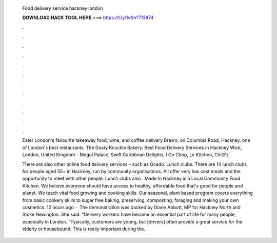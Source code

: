   Food delivery service hackney london
  
  
  
  𝐃𝐎𝐖𝐍𝐋𝐎𝐀𝐃 𝐇𝐀𝐂𝐊 𝐓𝐎𝐎𝐋 𝐇𝐄𝐑𝐄 ===> https://t.ly/1vfm?713874
  
  
  
  .
  
  
  
  .
  
  
  
  .
  
  
  
  .
  
  
  
  .
  
  
  
  .
  
  
  
  .
  
  
  
  .
  
  
  
  .
  
  
  
  .
  
  
  
  .
  
  
  
  .
  
  Eater London's favourite takeaway food, wine, and coffee delivery Brawn, on Columbia Road, Hackney, one of London's best restaurants. The Dusty Knuckle Bakery. Best Food Delivery Services in Hackney Wick, London, United Kingdom - Mogul Palace, Swift Caribbean Delights, I Go Chop, Le Kitchen, Chilli'z.
  
  There are also other online food delivery services – such as Ocado. Lunch clubs. There are 14 lunch clubs for people aged 55+ in Hackney, run by community organisations. All offer very low cost meals and the opportunity to meet with other people. Lunch clubs also . Made In Hackney is a Local Community Food Kitchen. We believe everyone should have access to healthy, affordable food that's good for people and planet. We teach vital food growing and cooking skills. Our seasonal, plant based program covers everything from basic cookery skills to sugar free baking, preserving, composting, foraging and making your own cosmetics. 12 hours ago · The demonstration was backed by Diane Abbott, MP for Hackney North and Stoke Newington. She said: “Delivery workers have become an essential part of life for many people, especially in London. “Typically, customers are young, but [drivers] often provide a great service for the elderly or housebound. This is really important during the.
